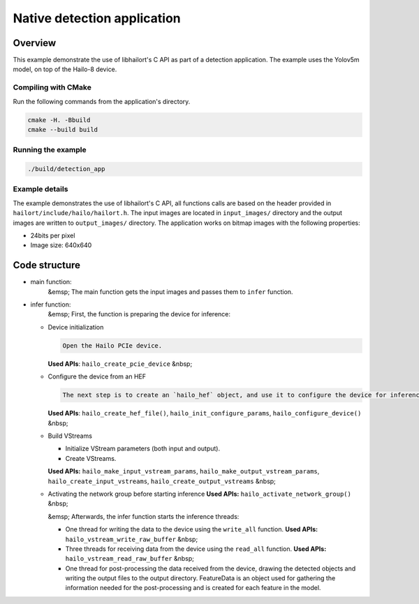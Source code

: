 
Native detection application
============================

Overview
--------

This example demonstrate the use of libhailort's C API as part of a detection application. The example uses the Yolov5m model, on top of the Hailo-8 device.

Compiling with CMake
^^^^^^^^^^^^^^^^^^^^

Run the following commands from the application's directory.

.. code-block:: sh

   cmake -H. -Bbuild
   cmake --build build

Running the example
^^^^^^^^^^^^^^^^^^^

.. code-block::

   ./build/detection_app


Example details
^^^^^^^^^^^^^^^

The example demonstrates the use of libhailort's C API, all functions calls are based on the header provided in ``hailort/include/hailo/hailort.h``.
The input images are located in ``input_images/`` directory and the output images are written to ``output_images/`` directory.
The application works on bitmap images with the following properties:


* 24bits per pixel
* Image size: 640x640

Code structure
--------------


* 
  main function:
    &emsp; The main function gets the input images and passes them to ``infer`` function.

* 
  infer function:
    &emsp; First, the function is preparing the device for inference:


  * 
    Device initialization

    .. code-block::

       Open the Hailo PCIe device.


    **Used APIs**\ : ``hailo_create_pcie_device``
    &nbsp;

  * 
    Configure the device from an HEF

    .. code-block::

       The next step is to create an `hailo_hef` object, and use it to configure the device for inference. Then, init an `hailo_configure_params_t` object with default values, configure the device and receive an `hailo_configured_network_group` object.


    **Used APIs**\ : ``hailo_create_hef_file()``\ , ``hailo_init_configure_params``\ , ``hailo_configure_device()``
    &nbsp;

  * 
    Build VStreams


    * Initialize VStream parameters (both input and output).
    * Create VStreams.

    **Used APIs:** ``hailo_make_input_vstream_params``\ , ``hailo_make_output_vstream_params``\ , ``hailo_create_input_vstreams``\ , ``hailo_create_output_vstreams``
    &nbsp;

  * 
    Activating the network group before starting inference
    **Used APIs:** ``hailo_activate_network_group()``
    &nbsp;

    &emsp; Afterwards, the infer function starts the inference threads:


    * One thread for writing the data to the device using the ``write_all`` function.
      **Used APIs:** ``hailo_vstream_write_raw_buffer``
      &nbsp;
    * Three threads for receiving data from the device using the ``read_all`` function.
      **Used APIs:** ``hailo_vstream_read_raw_buffer``
      &nbsp;
    * One thread for post-processing the data received from the device, drawing the detected objects and writing the output files to the output directory.
      FeatureData is an object used for gathering the information needed for the post-processing and is created for each feature in the model.
